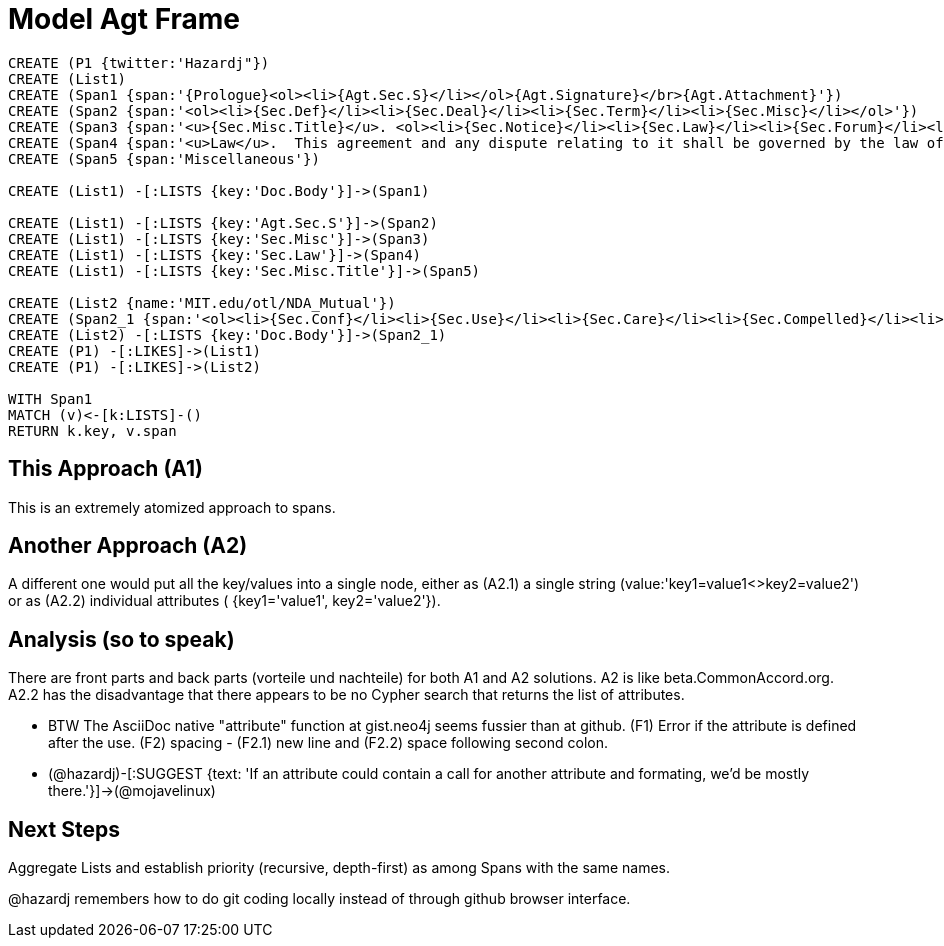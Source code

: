 :CmA: CommonAccord

:kv: key/value

:forteile: vorteile 

= Model Agt Frame


//graph
//table


[source,cypher]

----
CREATE (P1 {twitter:'Hazardj"})
CREATE (List1)
CREATE (Span1 {span:'{Prologue}<ol><li>{Agt.Sec.S}</li></ol>{Agt.Signature}</br>{Agt.Attachment}'})
CREATE (Span2 {span:'<ol><li>{Sec.Def}</li><li>{Sec.Deal}</li><li>{Sec.Term}</li><li>{Sec.Misc}</li></ol>'})
CREATE (Span3 {span:'<u>{Sec.Misc.Title}</u>. <ol><li>{Sec.Notice}</li><li>{Sec.Law}</li><li>{Sec.Forum}</li><li>{Sec.Entire}</li></ol>'}) 
CREATE (Span4 {span:'<u>Law</u>.  This agreement and any dispute relating to it shall be governed by the law of {Dispute.State.the}.'})
CREATE (Span5 {span:'Miscellaneous'})

CREATE (List1) -[:LISTS {key:'Doc.Body'}]->(Span1)

CREATE (List1) -[:LISTS {key:'Agt.Sec.S'}]->(Span2)
CREATE (List1) -[:LISTS {key:'Sec.Misc'}]->(Span3)
CREATE (List1) -[:LISTS {key:'Sec.Law'}]->(Span4)
CREATE (List1) -[:LISTS {key:'Sec.Misc.Title'}]->(Span5)

CREATE (List2 {name:'MIT.edu/otl/NDA_Mutual'})
CREATE (Span2_1 {span:'<ol><li>{Sec.Conf}</li><li>{Sec.Use}</li><li>{Sec.Care}</li><li>{Sec.Compelled}</li><li>{Sec.Disclaim.Warranty}</li><li>{Sec.Term}</li><li>{Sec.Remedy}</li><li>{Sec.Notice}</li><li>{Sec.Misc}</li></ol>'} )
CREATE (List2) -[:LISTS {key:'Doc.Body'}]->(Span2_1)
CREATE (P1) -[:LIKES]->(List1)
CREATE (P1) -[:LIKES]->(List2)

WITH Span1
MATCH (v)<-[k:LISTS]-()
RETURN k.key, v.span
----


== This Approach (A1)

This is an extremely atomized approach to spans.  

== Another Approach (A2)

A different one would put all the {kv}s into a single node, either as (A2.1) a single string (value:'key1=value1<>key2=value2') or as (A2.2) individual attributes ( {key1='value1', key2='value2'}). 

== Analysis (so to speak)

There are front parts and back parts ({forteile} und nachteile) for both A1 and A2 solutions.  A2 is like beta.{cma}.org.   A2.2  has the disadvantage that there appears to be no Cypher search that returns the list of attributes.

* BTW The AsciiDoc native "attribute" function at gist.neo4j seems fussier than at github.  (F1) Error if the attribute is defined after the use.  (F2) spacing -  (F2.1) new line and (F2.2) space following second colon.

* (@hazardj)-[:SUGGEST {text: 'If an attribute could contain a call for another attribute and formating, we'd be mostly there.'}]->(@mojavelinux)

== Next Steps

Aggregate Lists and establish priority (recursive, depth-first) as among Spans with the same names.

@hazardj remembers how to do git coding locally instead of through github browser interface. 


